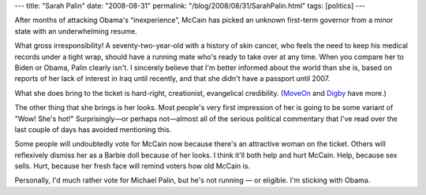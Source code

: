 ---
title: "Sarah Palin"
date: "2008-08-31"
permalink: "/blog/2008/08/31/SarahPalin.html"
tags: [politics]
---



.. image:: /content/binary/palin-hottest-gov.jpg
    :alt: Sarah Palin
    :class: right-float

After months of attacking Obama's “inexperience”,
McCain has picked an unknown first-term governor from a minor state
with an underwhelming resume.

What gross irresponsibility!
A seventy-two-year-old with a history of skin cancer,
who feels the need to keep his medical records under a tight wrap,
should have a running mate who's ready to
take over at any time.
When you compare her to Biden or Obama,
Palin clearly isn't.
I sincerely believe that I'm better informed about the world than she is,
based on reports of her lack of interest in Iraq until recently,
and that she didn't have a passport until 2007.

What she does bring to the ticket is hard-right,
creationist, evangelical credibility.
(MoveOn_ and Digby_ have more.)

The other thing that she brings is her looks.
Most people's very first impression of her
is going to be some variant of "Wow! She's hot!"
Surprisingly—or perhaps not—almost all of the
serious political commentary that I've read over the
last couple of days has avoided mentioning this.

Some people will undoubtedly vote for McCain now
because there's an attractive woman on the ticket.
Others will reflexively dismiss her as a Barbie doll
because of her looks.
I think it'll both help and hurt McCain.
Help, because sex sells.
Hurt, because her fresh face will remind voters how old McCain is.

Personally, I'd much rather vote for Michael Palin,
but he's not running — or eligible.
I'm sticking with Obama.

.. _MoveOn:
    http://pol.moveon.org/emails/palin_announcement.html?rc=homepage
.. _Digby:
    http://digbysblog.blogspot.com/2008/08/maverick-mom-by-digby-im-back-now.html

.. _permalink:
    /blog/2008/08/31/SarahPalin.html
